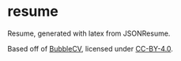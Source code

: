 * resume
Resume, generated with latex from JSONResume.

Based off of [[https://github.com/mateuszbaransanok/BubbleCV/][BubbleCV]], licensed under [[https://creativecommons.org/licenses/by/4.0/][CC-BY-4.0]].
